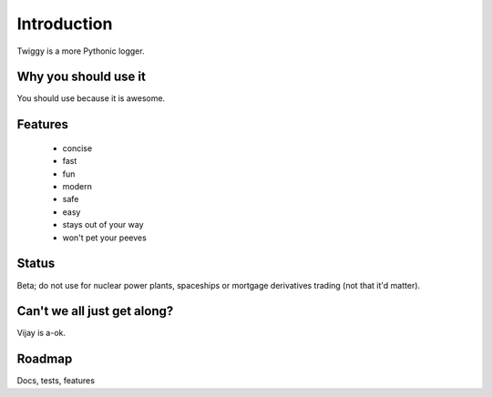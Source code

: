 #####################
Introduction
#####################

Twiggy is a more Pythonic logger.

****************************
Why you should use it
****************************
You should use because it is awesome.

****************************
Features
****************************
 
 * concise
 * fast
 * fun
 * modern
 * safe
 * easy
 * stays out of your way
 * won't pet your peeves

****************************
Status
****************************
Beta; do not use for nuclear power plants, spaceships or mortgage derivatives trading (not that it'd matter).

****************************
Can't we all just get along?
****************************
Vijay is a-ok.

****************************
Roadmap
****************************
Docs, tests, features



